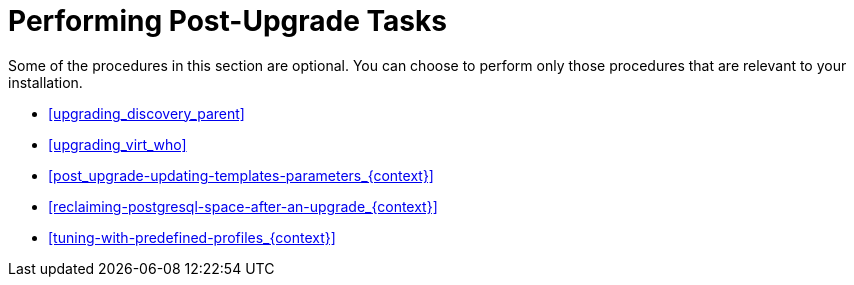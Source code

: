 [id="performing-post-upgrade-tasks_{context}"]
= Performing Post-Upgrade Tasks

Some of the procedures in this section are optional.
You can choose to perform only those procedures that are relevant to your installation.

* xref:upgrading_discovery_parent[]
ifndef::foreman-deb[]
* xref:upgrading_virt_who[]
endif::[]
ifdef::satellite[]
* xref:removing_satellite_tools_repository[]
endif::[]
ifdef::foreman-el,katello,orcharhino,satellite[]
* xref:migrating-ansible-content_{context}[]
endif::[]
* xref:post_upgrade-updating-templates-parameters_{context}[]
* xref:reclaiming-postgresql-space-after-an-upgrade_{context}[]
ifndef::foreman-el,foreman-deb[]
* xref:tuning-with-predefined-profiles_{context}[]
endif::[]
